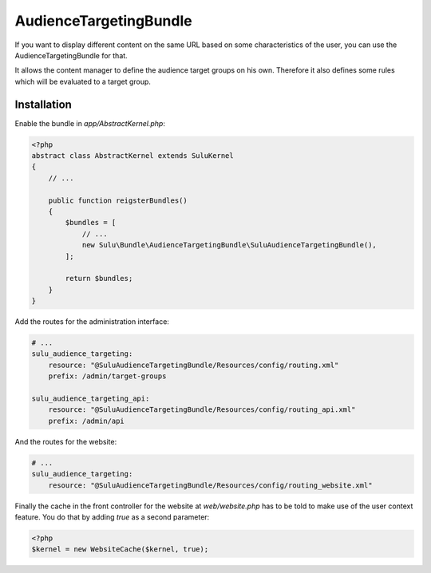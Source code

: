 AudienceTargetingBundle
=======================

If you want to display different content on the same URL based on some
characteristics of the user, you can use the AudienceTargetingBundle for that.

It allows the content manager to define the audience target groups on his own.
Therefore it also defines some rules which will be evaluated to a target group.

Installation
------------

Enable the bundle in `app/AbstractKernel.php`:

.. code-block:: php

    <?php
    abstract class AbstractKernel extends SuluKernel
    {
        // ...

        public function reigsterBundles()
        {
            $bundles = [
                // ...
                new Sulu\Bundle\AudienceTargetingBundle\SuluAudienceTargetingBundle(),
            ];

            return $bundles;
        }
    }

Add the routes for the administration interface:

.. code-block:: yaml

    # ...
    sulu_audience_targeting:
        resource: "@SuluAudienceTargetingBundle/Resources/config/routing.xml"
        prefix: /admin/target-groups

    sulu_audience_targeting_api:
        resource: "@SuluAudienceTargetingBundle/Resources/config/routing_api.xml"
        prefix: /admin/api

And the routes for the website:

.. code-block:: yaml

    # ...
    sulu_audience_targeting:
        resource: "@SuluAudienceTargetingBundle/Resources/config/routing_website.xml"

Finally the cache in the front controller for the website at `web/website.php`
has to be told to make use of the user context feature. You do that by adding
`true` as a second parameter:

.. code-block:: php

    <?php
    $kernel = new WebsiteCache($kernel, true);
